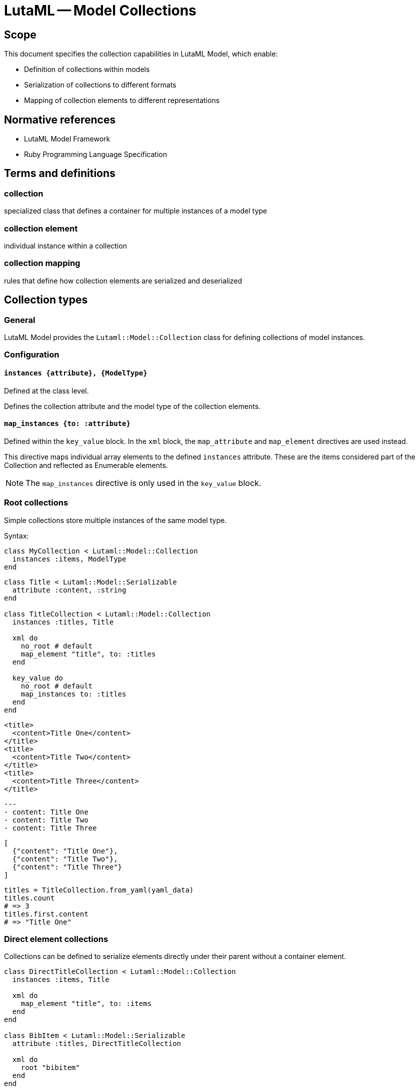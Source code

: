 = LutaML -- Model Collections
:edition: 1.0
:doctype: standard
:status: draft
:docnumber: RS 3002
:published-date: 2025-02-20
:status: published
:security: unrestricted
:committee: LutaML
:committee-type: technical
:imagesdir: images
:mn-document-class: ribose
:mn-output-extensions: xml,html,pdf,rxl
:fullname: Ronald Tse
:surname: Tse
:givenname: Ronald
:affiliation: Ribose
:local-cache-only:
:data-uri-image:
:publisher: Ribose Inc.
:pub-address: 167-169 Great Portland Street + \
5th Floor + \
London + \
W1W 5PF + \
United Kingdom

== Scope

This document specifies the collection capabilities in LutaML Model, which enable:

* Definition of collections within models
* Serialization of collections to different formats
* Mapping of collection elements to different representations

[bibliography]
== Normative references

* LutaML Model Framework
* Ruby Programming Language Specification

== Terms and definitions

=== collection
specialized class that defines a container for multiple instances of a model type

=== collection element
individual instance within a collection

=== collection mapping
rules that define how collection elements are serialized and deserialized

== Collection types

=== General

LutaML Model provides the `Lutaml::Model::Collection` class for defining collections
of model instances.

=== Configuration

==== `instances {attribute}, {ModelType}`

Defined at the class level.

Defines the collection attribute and the model type of the collection elements.

==== `map_instances {to: :attribute}`

Defined within the `key_value` block. In the `xml` block, the `map_attribute`
and `map_element` directives are used instead.

This directive maps individual array elements to the defined `instances`
attribute. These are the items considered part of the Collection and reflected
as Enumerable elements.

NOTE: The `map_instances` directive is only used in the `key_value` block.


=== Root collections

Simple collections store multiple instances of the same model type.

Syntax:

[source,ruby]
----
class MyCollection < Lutaml::Model::Collection
  instances :items, ModelType
end
----

[example]
====
[source,ruby]
----
class Title < Lutaml::Model::Serializable
  attribute :content, :string
end

class TitleCollection < Lutaml::Model::Collection
  instances :titles, Title

  xml do
    no_root # default
    map_element "title", to: :titles
  end

  key_value do
    no_root # default
    map_instances to: :titles
  end
end
----

[source,xml]
----
<title>
  <content>Title One</content>
</title>
<title>
  <content>Title Two</content>
</title>
<title>
  <content>Title Three</content>
</title>
----

[source,yaml]
----
---
- content: Title One
- content: Title Two
- content: Title Three
----

[source,json]
----
[
  {"content": "Title One"},
  {"content": "Title Two"},
  {"content": "Title Three"}
]
----

[source,ruby]
----
titles = TitleCollection.from_yaml(yaml_data)
titles.count
# => 3
titles.first.content
# => "Title One"
----
====

=== Direct element collections

Collections can be defined to serialize elements directly under their parent
without a container element.

[example]
====
[source,ruby]
----
class DirectTitleCollection < Lutaml::Model::Collection
  instances :items, Title

  xml do
    map_element "title", to: :items
  end
end

class BibItem < Lutaml::Model::Serializable
  attribute :titles, DirectTitleCollection

  xml do
    root "bibitem"
  end
end
----

This produces:

[source,xml]
----
<bibitem>
  <title>Title One</title>
  <title>Title Two</title>
  <title>Title Three</title>
</bibitem>
----
====


=== Named collections

Named collections are collections wrapped inside a name or a key.

Syntax:

[source,ruby]
----
class NameType < Lutaml::Model::Serializable
  attribute :name, :string
end

class NamedCollection < Lutaml::Model::Collection
  instances :names, NameType

  xml do
    root_name "names"
    map_element "item", to: :names
  end

  key_value do
    root_name "names"
    map_instances to: :names
  end
end
----

[source,xml]
----
<names>
  <item>
    <name>Item One</name>
  </item>
  <item>
    <name>Item Two</name>
  </item>
  <item>
    <name>Item Three</name>
  </item>
</names>
----

[source,yaml]
----
---
names:
  - name: Item One
  - name: Item Two
  - name: Item Three
----

[source,json]
----
{
  "names": [
    {"name": "Item One"},
    {"name": "Item Two"},
    {"name": "Item Three"}
  ]
}
----



=== Keyed collections (key-value collections only)

Keyed collections store instances with unique keys.

WARNING: Keyed collections used to be handled using
https://github.com/lutaml/lutaml-model#collection-with-keyed-elements-keyed-collection[Collection with keyed elements (keyed collection)].
However, this new mechanism is much easier to understand.

In key-value collections, a key can be used to uniquely identify each instance.
This usage allows for enforcing uniqueness in the collection.

NOTE: This concept does not apply to XML collections.

Syntax:

[source,ruby]
----
class ModelType < Lutaml::Model::Serializable
  attribute :key_attribute, :string
end

class KeyedCollection < Lutaml::Model::Collection
  instances :items, ModelType

  key_value do
    map_key to: :key_attribute <1>
    map_instances to: :items
  end
end
----
<1> The `:key_attribute` is the attribute name inside the `ModelType` used to uniquely identify each instance.

[example]
====
[source,ruby]
----
class Author < Lutaml::Model::Serializable
  attribute :id, :string
  attribute :name, :string
end

class AuthorCollection < Lutaml::Model::Collection
  instances :authors, Author

  key_value do
    map_key to: :id # This refers to 'authors[].id'
    map_instances to: :authors
  end
end
----

[source,yaml]
----
---
author_01:
  name: Author One
author_02:
  name: Author Two
author_03:
  name: Author Three
----

[source,json]
----
{
  "author_01": {"name": "Author One"},
  "author_02": {"name": "Author Two"},
  "author_03": {"name": "Author Three"}
}
----
====



=== Mapped collections

Mapped collections define explicit serialization rules for collection elements.

Syntax:

[source,ruby]
----
class MyCollection < Lutaml::Model::Collection
  instances :items, ModelType

  xml do
    root "root-element"
    map_element "item", to: :items
  end
end
----

[example]
====
[source,ruby]
----
class TitleCollection < Lutaml::Model::Collection
  instances :items, Title

  xml do
    root "title-group"
    map_element "artifact", to: :items
  end
end
----
====



== Collection serialization

=== General

Collections can be serialized to different formats using mapping rules.

=== XML serialization

XML serialization defines how collection elements are represented in XML.

[example]
====
The `root` directive specifies the XML container element name.

[source,ruby]
----
xml do
  root "container-name"
end
----
====

[example]
====
The `map_element` directive specifies how individual elements are represented.

[source,ruby]
----
xml do
  map_element "element-name", to: :collection_attribute
end
----
====

=== Nested collections

Collections can be nested within other models and define their own serialization rules.

[example]
====
[source,ruby]
----
class Title < Lutaml::Model::Serializable
  attribute :title, :string
end

class TitleCollection < Lutaml::Model::Collection
  instances :items, Title

  xml do
    root "title-group"
    map_element "artifact", to: :items
  end
end

class BibItem < Lutaml::Model::Serializable
  attribute :titles, TitleCollection

  xml do
    root "bibitem"
    # This overrides the collection's root "title-group"
    map_element "titles", to: :titles
  end
end
----

[source,xml]
----
<bibitem>
  <titles>
    <title>Title One</title>
    <title>Title Two</title>
    <title>Title Three</title>
  </titles>
</bibitem>
----
====

== Collection mapping rules

=== General

Collection mapping rules determine how collection elements are serialized and
deserialized.

=== Root element override

The root element name can be overridden at the collection usage point.

[example]
====
[source,ruby]
----
class Title < Lutaml::Model::Serializable
  attribute :title, :string
end

class TitleCollection < Lutaml::Model::Collection
  instances :items, Title

  xml do
    root "title-group"
    map_element "artifact", to: :items
  end
end

class BibItem < Lutaml::Model::Serializable
  attribute :titles, TitleCollection

  xml do
    root "bibitem"
    # This overrides the collection's root "title-group"
    map_element "titles", to: :titles
  end
end
----

[source,xml]
----
<bibitem>
  <titles>
    <title>Title One</title>
    <title>Title Two</title>
    <title>Title Three</title>
  </titles>
</bibitem>
----
====

[example]
====
[source,ruby]
----
class Title < Lutaml::Model::Serializable
  attribute :title, :string
end

class TitleCollection < Lutaml::Model::Collection
  instances :items, Title

  xml do
    root "title-group"
    # This overrides the element's root "title"
    map_element "artifact", to: :items
  end
end

class BibItem < Lutaml::Model::Serializable
  attribute :titles, TitleCollection

  xml do
    root "bibitem"
    map_element "title-group", to: :titles
  end
end
----

[source,xml]
----
<bibitem>
  <title-group>
    <artifact>Title One</artifact>
    <artifact>Title Two</artifact>
    <artifact>Title Three</artifact>
  </title-group>
</bibitem>
----
====




== Collection behaviors

=== Enumerable interface

Collections implement the Ruby `Enumerable` interface, providing standard collection operations.

Collections allows the following sample `Enumerable` methods:

* `each` - Iterate over collection items
* `map` - Transform collection items
* `select` - Filter collection items
* `find` - Find items matching criteria
* `reduce` - Aggregate collection items

[example]
====
[source,ruby]
----
class AuthorCollection < Lutaml::Model::Collection
  instances :items, Author
end

authors = AuthorCollection.new

# Iterate
authors.each { |author| puts author.name }

# Transform
author_names = authors.map { |author| author.name }

# Filter
active_authors = authors.select { |author| author.active? }
----
====

=== Collection validation

Collections can define validation rules for their elements.

Syntax:

[source,ruby]
----
class ValidatedCollection < Lutaml::Model::Collection
  instances :items, ModelType do
    validates :attribute, presence: true
    validate :custom_validation
  end
end
----

[example]
====
[source,ruby]
----
class PublicationCollection < Lutaml::Model::Collection
  instances :items, Publication do
    validates :title, presence: true
    validates :year, numericality: { greater_than: 1900 }
    
    validate :must_have_author
    
    def must_have_author
      errors.add(:base, "Publication must have an author") unless author.present?
    end
  end
end
----
====

=== Collection initialization

Collections can be initialized with an array of items or through individual item addition.

[example]
====
[source,ruby]
----
class AuthorCollection < Lutaml::Model::Collection
  instances :items, Author
end

authors = AuthorCollection.new([
  Author.new(name: "Author 1"),
  Author.new(name: "Author 2")
])
----
====

[example]
====
[source,ruby]
----
authors = AuthorCollection.new
authors << Author.new(name: "Author 1")
authors.push(Author.new(name: "Author 2"))
----
====

== Serialization formats

=== General

Collections support multiple serialization formats through format-specific mapping rules.

=== YAML serialization

YAML serialization defines how collection elements are represented in YAML.

[example]
====
[source,ruby]
----
class AuthorCollection < Lutaml::Model::Collection
  instances :items, Author

  yaml do
    map_instances :items
  end
end
----
====

Produces:

[source,yaml]
----
---
authors:
  - name: Author 1
    bio: Bio 1
  - name: Author 2
    bio: Bio 2
----

=== JSON serialization

JSON serialization defines how collection elements are represented in JSON.

[example]
====
[source,ruby]
----
class AuthorCollection < Lutaml::Model::Collection
  instances :items, Author

  json do
    root_key "authors"
    map_instances :items
  end
end
----

Produces:

[source,json]
----
{
  "authors": [
    {"name": "Author 1", "bio": "Bio 1"},
    {"name": "Author 2", "bio": "Bio 2"}
  ]
}
----
====

== Advanced collection features

=== Ordered collections

Collections that maintain a specific ordering of elements.

[example]
====
[source,ruby]
----
class OrderedCollection < Lutaml::Model::Collection
  instances :items, ModelType
  ordered by: "date", order: :desc
end

class ModelType < Lutaml::Model::Serializable
  attribute :date, :datetime
end
----
====

// === Reference collections

// Collections that maintain references to model instances rather than containing the instances directly.

// [example]
// ====
// [source,ruby]
// ----
// class ReferenceCollection < Lutaml::Model::Collection
//   instances :items, ModelType do
//     reference true
//     reference_by :identifier
//   end
// end
// ----
// ====


== Operations

=== Collection-level operations

Collections can be combined using set operations to create new collections.

Syntax:

[source,ruby]
----
# Union
collection1.union(collection2)

# Intersection
collection1.intersection(collection2)

# Difference
collection1.difference(collection2)
----

[example]
====
[source,ruby]
----
class AuthorCollection < Lutaml::Model::Collection
  instances :items, Author
end

# Usage
authors1 = AuthorCollection.new([
  Author.new(name: "Author 1"),
  Author.new(name: "Author 2")
])

authors2 = AuthorCollection.new([
  Author.new(name: "Author 2"),
  Author.new(name: "Author 3")
])

combined = authors1.union(authors2)
common = authors1.intersection(authors2)
unique = authors1.difference(authors2)
----
====

=== Enumerable methods

Collections inherit from Enumerable and support standard enumeration methods.

Collections can be filtered using predicate methods to create new collections.

Syntax:

[source,ruby]
----
collection.filter(predicate)
collection.reject(predicate)
collection.select(predicate)
----

[example]
====
[source,ruby]
----
class PublicationCollection < Lutaml::Model::Collection
  instances :items, Publication

  def published
    self.class.new(
      items.select { |item| item.status == 'published' }
    )
  end

  def by_year(year)
    self.class.new(
      items.select { |item| item.year == year }
    )
  end

  def by_author(author_name)
    self.class.new(
      items.select { |item| item.author == author_name }
    )
  end
end

# Usage
publications = PublicationCollection.new(items)
published_2023 = publications.published.by_year(2023)
----
====

Collections can be transformed using mapping methods to create new collections.

Syntax:

[source,ruby]
----
collection.count
collection.sum(attribute)
collection.average(attribute)
collection.group_by(attribute)
----

[example]
====
[source,ruby]
----
class PublicationCollection < Lutaml::Model::Collection
  instances :items, Publication

  def total_citations
    items.sum(&:citation_count)
  end

  def average_rating
    items.sum(&:rating).to_f / items.count
  end

  def by_category
    items.group_by(&:category)
  end

  def statistics
    {
      total_items: count,
      total_citations: total_citations,
      average_rating: average_rating,
      by_status: items.group_by(&:status).transform_values(&:count)
    }
  end
end
----
====

Collections can be transformed while maintaining their collection nature.

Syntax:

[source,ruby]
----
collection.map(transform)
collection.flat_map(transform)
----

[example]
====
[source,ruby]
----
class CitationCollection < Lutaml::Model::Collection
  instances :items, Citation

  def to_references
    ReferenceCollection.new(
      items.map { |citation| citation.to_reference }
    )
  end

  def normalize
    items.each do |citation|
      citation.normalize!
    end
    self
  end
end
----
====



[appendix]
== Tutorial: Building a car parts database

This tutorial demonstrates building a car parts database using LutaML collections,
progressively adding features to show different collection capabilities.

=== Step 1: Basic collection

.Learning outcomes
* Create a basic LutaML model
* Instantiate a simple collection
* Use basic enumeration methods

[example]
====
First, define the basic model:

[source,ruby]
----
class CarPart < Lutaml::Model::Serializable
  attribute :name, :string
  attribute :description, :string
  attribute :price, :float
end
----

Then create a simple collection:

[source,ruby]
----
class PartsCollection < Lutaml::Model::Collection
  instances :parts, CarPart
end

# Create and use the collection
parts = PartsCollection.new([
  CarPart.new(name: "Engine Block", price: 1500.0),
  CarPart.new(name: "Brake Pad", price: 50.0)
])

# Basic enumeration
parts.each { |part| puts part.name }
parts.count  # => 2
----
====

.Key points
* Collections inherit from Enumerable
* Collections maintain type safety through the `instances` declaration
* Basic enumeration methods are available out of the box

=== Step 2: Adding serialization

.Learning outcomes
* Configure XML serialization
* Configure YAML serialization
* Understand format mapping differences

[example]
====
Enhance the collection with serialization rules:

[source,ruby]
----
class PartsCollection < Lutaml::Model::Collection
  instances :parts, CarPart

  xml do
    root "parts-catalog"
    map_element "part", to: :parts
  end

  yaml do
    sequence "parts"
  end
end

# Create some parts
parts = PartsCollection.new([
  CarPart.new(name: "Engine Block", price: 1500.0),
  CarPart.new(name: "Brake Pad", price: 50.0)
])

# XML output
parts.to_xml
----

Produces:

[source,xml]
----
<parts-catalog>
  <part>
    <name>Engine Block</name>
    <price>1500.0</price>
  </part>
  <part>
    <name>Brake Pad</name>
    <price>50.0</price>
  </part>
</parts-catalog>
----

[source,yaml]
----
parts:
  - name: Engine Block
    price: 1500.0
  - name: Brake Pad
    price: 50.0
----
====

.Key points
* Collections can support multiple serialization formats simultaneously
* Each format can have its own mapping rules
* Root elements and naming can be customized per format

=== Step 3: Collection operations

.Learning outcomes
* Implement filtering methods
* Add aggregation calculations
* Chain collection operations

[example]
====
Add operation methods to the collection:

[source,ruby]
----
class PartsCollection < Lutaml::Model::Collection
  instances :parts, CarPart

  # ... existing serialization code ...

  def expensive_parts(threshold = 1000.0)
    self.class.new(
      parts.select { |part| part.price > threshold }
    )
  end

  def total_value
    parts.sum(&:price)
  end

  def price_stats
    {
      total: total_value,
      average: total_value / count,
      max: parts.map(&:price).max,
      min: parts.map(&:price).min
    }
  end
end

# Usage
parts = PartsCollection.new([
  CarPart.new(name: "Engine Block", price: 1500.0),
  CarPart.new(name: "Brake Pad", price: 50.0),
  CarPart.new(name: "Transmission", price: 1200.0)
])

expensive = parts.expensive_parts
puts parts.price_stats
----
====

.Key points
* Collection operations return new collection instances
* Operations can be chained
* Statistical operations are easily implemented using Enumerable methods

=== Step 4: Nested collections

.Learning outcomes
* Create hierarchical data structures
* Configure nested serialization
* Handle complex data relationships

[example]
====
First, add a category model:

[source,ruby]
----
class Category < Lutaml::Model::Serializable
  attribute :name, :string
  attribute :description, :string
end

class PartCategory < Lutaml::Model::Serializable
  attribute :category, Category
  attribute :parts, PartsCollection
end

class CategorizedPartsCollection < Lutaml::Model::Collection
  instances :categories, PartCategory

  xml do
    root "parts-catalog"
    map_element "category", to: :categories do
      map_element "name", to: "category.name"
      map_element "parts", to: :parts
    end
  end
end
----

Usage:

[source,ruby]
----
engine_parts = PartsCollection.new([
  CarPart.new(name: "Engine Block", price: 1500.0),
  CarPart.new(name: "Piston", price: 100.0)
])

brake_parts = PartsCollection.new([
  CarPart.new(name: "Brake Pad", price: 50.0),
  CarPart.new(name: "Rotor", price: 75.0)
])

catalog = CategorizedPartsCollection.new([
  PartCategory.new(
    category: Category.new(name: "Engine"),
    parts: engine_parts
  ),
  PartCategory.new(
    category: Category.new(name: "Brakes"),
    parts: brake_parts
  )
])
----

This produces:

[source,xml]
----
<parts-catalog>
  <category>
    <name>Engine</name>
    <parts>
      <part>
        <name>Engine Block</name>
        <price>1500.0</price>
      </part>
      <part>
        <name>Piston</name>
        <price>100.0</price>
      </part>
    </parts>
  </category>
  <category>
    <name>Brakes</name>
    <parts>
      <part>
        <name>Brake Pad</name>
        <price>50.0</price>
      </part>
      <part>
        <name>Rotor</name>
        <price>75.0</price>
      </part>
    </parts>
  </category>
</parts-catalog>
----
====

.Key points
* Collections can contain other collections
* Serialization rules cascade through the hierarchy
* Complex relationships can be modeled naturally

=== Step 5: Keyed collections

.Learning outcomes
* Implement unique identifiers
* Convert to keyed collection
* Add efficient lookup methods

[example]
====
Enhance the CarPart model with an identifier:

[source,ruby]
----
class CarPart < Lutaml::Model::Serializable
  attribute :id, :string
  attribute :name, :string
  attribute :price, :float
end

class KeyedPartsCollection < Lutaml::Model::Collection
  instances :parts, CarPart

  key_value do
    map_key to: :id
    map_instances to: :parts
  end

  xml do
    root "parts-catalog"
    map_element "part", to: :parts do
      map_attribute "id", to: :id
    end
  end

  def find_part(id)
    parts.find { |part| part.id == id }
  end

  def find_parts_by_ids(ids)
    self.class.new(
      parts.select { |part| ids.include?(part.id) }
    )
  end
end
----

Usage:

[source,ruby]
----
parts = KeyedPartsCollection.new([
  CarPart.new(id: "ENG001", name: "Engine Block", price: 1500.0),
  CarPart.new(id: "BRK002", name: "Brake Pad", price: 50.0)
])

# YAML representation
----

Produces:

[source,yaml]
----
ENG001:
  name: Engine Block
  price: 1500.0
BRK002:
  name: Brake Pad
  price: 50.0
----

XML representation:

[source,xml]
----
<parts-catalog>
  <part id="ENG001">
    <name>Engine Block</name>
    <price>1500.0</price>
  </part>
  <part id="BRK002">
    <name>Brake Pad</name>
    <price>50.0</price>
  </part>
</parts-catalog>
----

Example lookups:

[source,ruby]
----
# Find a single part
engine = parts.find_part("ENG001")

# Find multiple parts
brake_engine = parts.find_parts_by_ids(["BRK002", "ENG001"])
----
====

.Key points
* Keys provide efficient lookup capabilities
* Different serialization formats can represent keys differently
* Keyed collections maintain referential integrity

=== Summary

This tutorial demonstrated:

* Basic collection creation and usage
* Multiple serialization format support
* Collection operations and aggregation
* Nested collection hierarchies
* Keyed collection lookup patterns

The progression from simple to complex features shows how LutaML collections
can be used to build sophisticated data management systems.